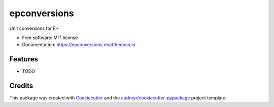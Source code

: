 =============
epconversions
=============


.. image:: https://img.shields.io/pypi/v/epconversions.svg
        :target: https://pypi.python.org/pypi/epconversions

.. image:: https://img.shields.io/travis/pyenergyplus/epconversions.svg
        :target: https://travis-ci.com/pyenergyplus/epconversions

.. image:: https://readthedocs.org/projects/epconversions/badge/?version=latest
        :target: https://epconversions.readthedocs.io/en/latest/?version=latest
        :alt: Documentation Status


.. image:: https://pyup.io/repos/github/pyenergyplus/epconversions/shield.svg
     :target: https://pyup.io/repos/github/pyenergyplus/epconversions/
     :alt: Updates



Unit conversions for E+


* Free software: MIT license
* Documentation: https://epconversions.readthedocs.io.


Features
--------

* TODO

Credits
-------

This package was created with Cookiecutter_ and the `audreyr/cookiecutter-pypackage`_ project template.

.. _Cookiecutter: https://github.com/audreyr/cookiecutter
.. _`audreyr/cookiecutter-pypackage`: https://github.com/audreyr/cookiecutter-pypackage
